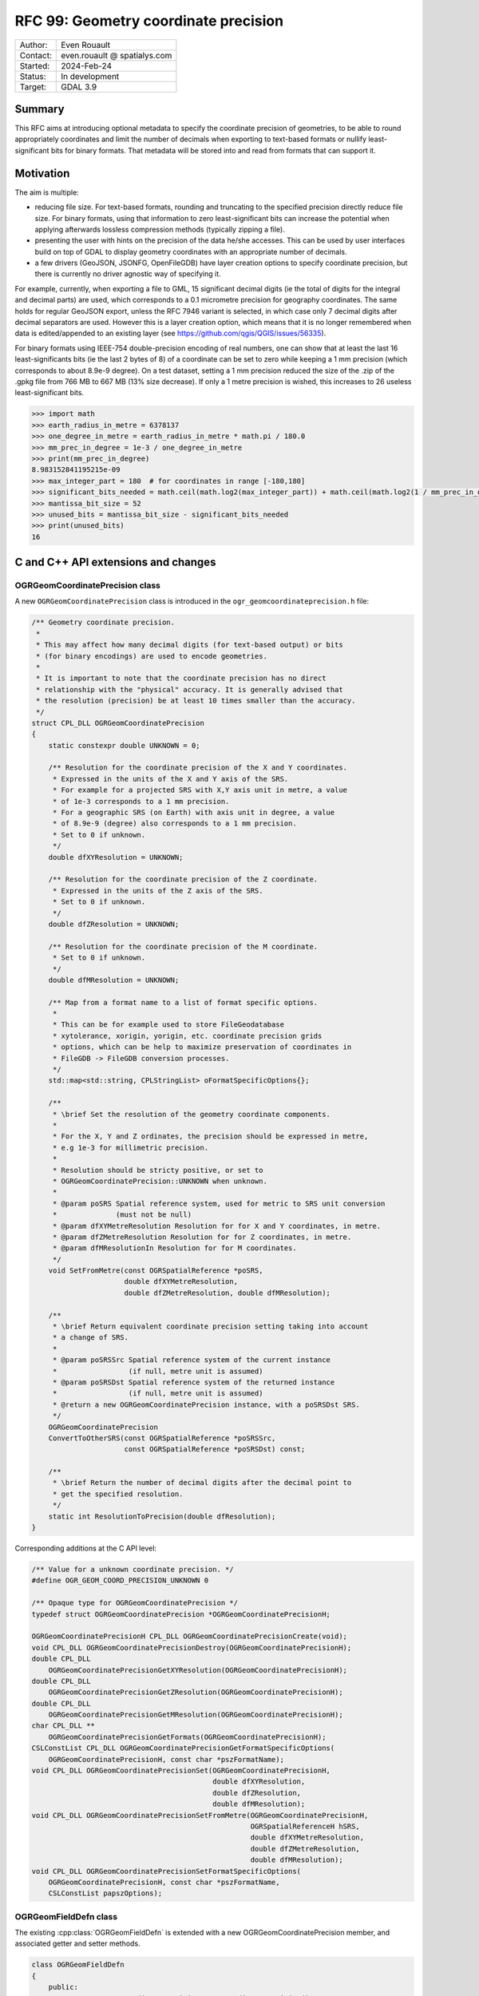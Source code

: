 .. _rfc-99:

===================================================================
RFC 99: Geometry coordinate precision
===================================================================

============== =============================================
Author:        Even Rouault
Contact:       even.rouault @ spatialys.com
Started:       2024-Feb-24
Status:        In development
Target:        GDAL 3.9
============== =============================================

Summary
-------

This RFC aims at introducing optional metadata to specify the coordinate
precision of geometries, to be able to round appropriately coordinates and limit
the number of decimals when exporting to text-based formats or nullify
least-significant bits for binary formats. That metadata will be stored into
and read from formats that can support it.

Motivation
----------

The aim is multiple:

- reducing file size. For text-based formats, rounding and truncating to the
  specified precision directly reduce file size. For binary formats, using that
  information to zero least-significant bits can increase the potential when
  applying afterwards lossless compression methods (typically zipping a file).

- presenting the user with hints on the precision of the data he/she accesses.
  This can be used by user interfaces build on top of GDAL to display geometry
  coordinates with an appropriate number of decimals.

- a few drivers (GeoJSON, JSONFG, OpenFileGDB) have layer creation options to
  specify coordinate precision, but there is currently no driver agnostic way
  of specifying it.

For example, currently, when exporting a file to GML, 15 significant decimal
digits (ie the total of digits for the integral and decimal parts) are used,
which corresponds to a 0.1 micrometre precision for geography coordinates.
The same holds for regular GeoJSON export, unless the RFC 7946 variant is
selected, in which case only 7 decimal digits after decimal separators are used.
However this is a layer creation option, which means that it is no longer
remembered when data is edited/appended to an existing layer
(see https://github.com/qgis/QGIS/issues/56335).

For binary formats using IEEE-754 double-precision encoding of real numbers,
one can show that at least the last 16 least-significants bits (ie the last
2 bytes of 8) of a coordinate can be set to zero while keeping a 1 mm precision
(which corresponds to about 8.9e-9 degree).
On a test dataset, setting a 1 mm precision reduced the size of the .zip of the
.gpkg file from 766 MB to 667 MB (13% size decrease).
If only a 1 metre precision is wished, this increases to 26 useless least-significant bits.

.. code-block:: python

    >>> import math
    >>> earth_radius_in_metre = 6378137
    >>> one_degree_in_metre = earth_radius_in_metre * math.pi / 180.0
    >>> mm_prec_in_degree = 1e-3 / one_degree_in_metre
    >>> print(mm_prec_in_degree)
    8.983152841195215e-09
    >>> max_integer_part = 180  # for coordinates in range [-180,180]
    >>> significant_bits_needed = math.ceil(math.log2(max_integer_part)) + math.ceil(math.log2(1 / mm_prec_in_degree)) + 1
    >>> mantissa_bit_size = 52
    >>> unused_bits = mantissa_bit_size - significant_bits_needed
    >>> print(unused_bits)
    16


C and C++ API extensions and changes
------------------------------------

OGRGeomCoordinatePrecision class
++++++++++++++++++++++++++++++++

A new ``OGRGeomCoordinatePrecision`` class is introduced in the
``ogr_geomcoordinateprecision.h`` file:

.. code-block:: c++

    /** Geometry coordinate precision.
     *
     * This may affect how many decimal digits (for text-based output) or bits
     * (for binary encodings) are used to encode geometries.
     *
     * It is important to note that the coordinate precision has no direct
     * relationship with the "physical" accuracy. It is generally advised that
     * the resolution (precision) be at least 10 times smaller than the accuracy.
     */
    struct CPL_DLL OGRGeomCoordinatePrecision
    {
        static constexpr double UNKNOWN = 0;

        /** Resolution for the coordinate precision of the X and Y coordinates.
         * Expressed in the units of the X and Y axis of the SRS.
         * For example for a projected SRS with X,Y axis unit in metre, a value
         * of 1e-3 corresponds to a 1 mm precision.
         * For a geographic SRS (on Earth) with axis unit in degree, a value
         * of 8.9e-9 (degree) also corresponds to a 1 mm precision.
         * Set to 0 if unknown.
         */
        double dfXYResolution = UNKNOWN;

        /** Resolution for the coordinate precision of the Z coordinate.
         * Expressed in the units of the Z axis of the SRS.
         * Set to 0 if unknown.
         */
        double dfZResolution = UNKNOWN;

        /** Resolution for the coordinate precision of the M coordinate.
         * Set to 0 if unknown.
         */
        double dfMResolution = UNKNOWN;

        /** Map from a format name to a list of format specific options.
         *
         * This can be for example used to store FileGeodatabase
         * xytolerance, xorigin, yorigin, etc. coordinate precision grids
         * options, which can be help to maximize preservation of coordinates in
         * FileGDB -> FileGDB conversion processes.
         */
        std::map<std::string, CPLStringList> oFormatSpecificOptions{};

        /**
         * \brief Set the resolution of the geometry coordinate components.
         *
         * For the X, Y and Z ordinates, the precision should be expressed in metre,
         * e.g 1e-3 for millimetric precision.
         *
         * Resolution should be stricty positive, or set to
         * OGRGeomCoordinatePrecision::UNKNOWN when unknown.
         *
         * @param poSRS Spatial reference system, used for metric to SRS unit conversion
         *              (must not be null)
         * @param dfXYMetreResolution Resolution for for X and Y coordinates, in metre.
         * @param dfZMetreResolution Resolution for for Z coordinates, in metre.
         * @param dfMResolutionIn Resolution for for M coordinates.
         */
        void SetFromMetre(const OGRSpatialReference *poSRS,
                          double dfXYMetreResolution,
                          double dfZMetreResolution, double dfMResolution);

        /**
         * \brief Return equivalent coordinate precision setting taking into account
         * a change of SRS.
         *
         * @param poSRSSrc Spatial reference system of the current instance
         *                 (if null, metre unit is assumed)
         * @param poSRSDst Spatial reference system of the returned instance
         *                 (if null, metre unit is assumed)
         * @return a new OGRGeomCoordinatePrecision instance, with a poSRSDst SRS.
         */
        OGRGeomCoordinatePrecision
        ConvertToOtherSRS(const OGRSpatialReference *poSRSSrc,
                          const OGRSpatialReference *poSRSDst) const;

        /**
         * \brief Return the number of decimal digits after the decimal point to
         * get the specified resolution.
         */
        static int ResolutionToPrecision(double dfResolution);
    }


Corresponding additions at the C API level:

.. code-block:: c

    /** Value for a unknown coordinate precision. */
    #define OGR_GEOM_COORD_PRECISION_UNKNOWN 0

    /** Opaque type for OGRGeomCoordinatePrecision */
    typedef struct OGRGeomCoordinatePrecision *OGRGeomCoordinatePrecisionH;

    OGRGeomCoordinatePrecisionH CPL_DLL OGRGeomCoordinatePrecisionCreate(void);
    void CPL_DLL OGRGeomCoordinatePrecisionDestroy(OGRGeomCoordinatePrecisionH);
    double CPL_DLL
        OGRGeomCoordinatePrecisionGetXYResolution(OGRGeomCoordinatePrecisionH);
    double CPL_DLL
        OGRGeomCoordinatePrecisionGetZResolution(OGRGeomCoordinatePrecisionH);
    double CPL_DLL
        OGRGeomCoordinatePrecisionGetMResolution(OGRGeomCoordinatePrecisionH);
    char CPL_DLL **
        OGRGeomCoordinatePrecisionGetFormats(OGRGeomCoordinatePrecisionH);
    CSLConstList CPL_DLL OGRGeomCoordinatePrecisionGetFormatSpecificOptions(
        OGRGeomCoordinatePrecisionH, const char *pszFormatName);
    void CPL_DLL OGRGeomCoordinatePrecisionSet(OGRGeomCoordinatePrecisionH,
                                               double dfXYResolution,
                                               double dfZResolution,
                                               double dfMResolution);
    void CPL_DLL OGRGeomCoordinatePrecisionSetFromMetre(OGRGeomCoordinatePrecisionH,
                                                        OGRSpatialReferenceH hSRS,
                                                        double dfXYMetreResolution,
                                                        double dfZMetreResolution,
                                                        double dfMResolution);
    void CPL_DLL OGRGeomCoordinatePrecisionSetFormatSpecificOptions(
        OGRGeomCoordinatePrecisionH, const char *pszFormatName,
        CSLConstList papszOptions);

OGRGeomFieldDefn class
++++++++++++++++++++++

The existing :cpp:class:`OGRGeomFieldDefn` is extended with a new
OGRGeomCoordinatePrecision member, and associated getter and setter methods.

.. code-block:: c++

    class OGRGeomFieldDefn
    {
        public:
            const OGRGeomCoordinatePrecision& GetCoordinatePrecision() const;

            void SetCoordinatePrecision(const OGRGeomCoordinatePrecision& prec);

        private:
            OGRGeomCoordinatePrecision m_oCoordPrecision{};
    };

New corresponding C API:

.. code-block:: c

    OGRGeomCoordinatePrecisionH
        CPL_DLL OGR_GFld_GetCoordinatePrecision(OGRGeomFieldDefnH);
    void CPL_DLL OGR_GFld_SetCoordinatePrecision(OGRGeomFieldDefnH,
                                                 OGRGeomCoordinatePrecisionH);

WKB export
++++++++++

WKB export methods will be modified in a similar way as in the prototype
https://github.com/OSGeo/gdal/pull/6974 to nullify least significant bits from
the precision specifications.

More specifically the following 2 new classes are added:

.. code-block:: c++

    /** Geometry coordinate precision for a binary representation.
     */
    struct CPL_DLL OGRGeomCoordinateBinaryPrecision
    {
        int nXYBitPrecision =
            INT_MIN; /**< Number of bits needed to achieved XY precision. Typically
                        computed with SetFromResolution() */
        int nZBitPrecision =
            INT_MIN; /**< Number of bits needed to achieved Z precision. Typically
                        computed with SetFromResolution() */
        int nMBitPrecision =
            INT_MIN; /**< Number of bits needed to achieved M precision. Typically
                        computed with SetFromResolution() */

        void SetFrom(const OGRGeomCoordinatePrecision &);
    };

    /** WKB export options.
     */
    struct CPL_DLL OGRwkbExportOptions
    {
        OGRwkbByteOrder eByteOrder = wkbNDR;           /**< Byte order */
        OGRwkbVariant eWkbVariant = wkbVariantOldOgc;  /**< WKB variant. */
        OGRGeomCoordinateBinaryPrecision sPrecision{}; /**< Binary precision. */
    };

And the C++ OGRGeometry ``exportToWkb`` virtual method is modified to have the
following prototype:

.. code-block:: c++

    virtual OGRErr exportToWkb(unsigned char *,
                               const OGRwkbExportOptions * = nullptr) const = 0;


The existing method with signature ``OGRErr exportToWkb(OGRwkbByteOrder, unsigned char *, OGRwkbVariant = wkbVariantOldOgc) const``
is kept and call the new virtual method.

New corresponding C API:

.. code-block:: c


    /** Opaque type for WKB export options */
    typedef struct OGRwkbExportOptions OGRwkbExportOptions;

    OGRwkbExportOptions CPL_DLL *OGRwkbExportOptionsCreate(void);
    void CPL_DLL OGRwkbExportOptionsDestroy(OGRwkbExportOptions *);
    void CPL_DLL OGRwkbExportOptionsSetByteOrder(OGRwkbExportOptions *,
                                                 OGRwkbByteOrder);
    void CPL_DLL OGRwkbExportOptionsSetVariant(OGRwkbExportOptions *,
                                               OGRwkbVariant);
    void CPL_DLL OGRwkbExportOptionsSetPrecision(OGRwkbExportOptions *,
                                                 OGRGeomCoordinatePrecisionH);
    OGRErr CPL_DLL OGR_G_ExportToWkbEx(OGRGeometryH, unsigned char *,
                                       const OGRwkbExportOptions *);

OGRLayer CreateLayer()/ICreateLayer() changes
+++++++++++++++++++++++++++++++++++++++++++++

The signature of the current :cpp:func:`OGRLayer::ICreateLayer()` protected
method (implemented by drivers) will be changed from

.. code-block:: c++

    virtual OGRLayer *ICreateLayer(
            const char *pszName, const OGRSpatialReference *poSpatialRef = nullptr,
            OGRwkbGeometryType eGType = wkbUnknown, char **papszOptions = nullptr);

to

.. code-block:: c++

    virtual OGRLayer *ICreateLayer(
            const char *pszName,
            const OGRGeomFieldDefn* poGeomFieldDefn = nullptr,
            CSLConstList papszOptions = nullptr);

This will require changes to out-of-tree drivers that implement it.

A corresponding non-virtual public method will also be added:

.. code-block:: c++

    OGRLayer *CreateLayer(
            const char *pszName,
            const OGRGeomFieldDefn* poGeomFieldDefn,
            CSLConstList papszOptions = nullptr);

And the current CreateLayer() signature will be adapted to call the modified
ICreateLayer().

And for the C API:

.. code-block:: c

    OGRLayerH CPL_DLL GDALDatasetCreateLayerFromGeomFieldDefn(
                                               GDALDatasetH, const char *,
                                               OGRGeomFieldDefnH hGeomFieldDefn,
                                               CSLConstList);


A new ``GDAL_DCAP_HONOR_GEOM_COORDINATE_PRECISION`` driver capability will be added
to advertise that a driver honours OGRGeomFieldDefn::GetCoordinatePrecision()
when writing geometries. This may be useul for user interfaces that could offer
an option to the user to specify the coordinate precision. Note however that
the driver may not be able to store that precision in the dataset metadata.

There will be *no* provision to modify the coordinate precision of an
existing layer geometry field with :cpp:func:`OGRLayer::AlterFieldDefn`.

Driver changes
--------------

The following drivers will be modified to honour ``GDAL_DCAP_HONOR_GEOM_COORDINATE_PRECISION``

GeoJSON
+++++++

The driver will compute the number of decimal digits after the decimal point
to write as ``ceil(1. / log10(resolution))``

The driver will be able to store and retrieve the coordinate precision metadata
in the files it generates, by adding ``xy_coordinate_resolution`` and
``z_coordinate_resolution`` members at the FeatureCollection level.

The existing COORDINATE_PRECISION layer creation option, if specified, will
take precedence over the settings coming from OGRGeomFieldDefn::GetCoordinatePrecision().

GeoJSONSeq
++++++++++

The driver will compute the number of decimal digits after the decimal point
to write as ``ceil(1. / log10(resolution))``

It will *not* be able to store it in its metadata.

JSONFG
++++++

Similar to GeoJSON. One subtelty is that this driver may write both the "place"
geometry (generally in a non-WGS84 CRS) and the GeoJSON RFC7946 WGS84 "geometry".

The OGRGeomFieldDefn::GetCoordinatePrecision() will qualify the "place" geometry.
The coordinate precision of the WGS84 "geometry" will be derived from the one
of the "place" geometry with appropriate geographic/projected CRS and axis unit
changes.

The coordinate precision metadata of the "place" member will be stored in
``xy_coordinate_resolution_place`` and ``z_coordinate_resolution_place``
members at the FeatureCollection level.

For the "geometry" member, the same ``xy_coordinate_resolution`` and
``z_coordinate_resolution`` members as the GeoJSON driver will be used.

The existing COORDINATE_PRECISION_PLACE or COORDINATE_PRECISION_GEOMETRY layer
creation option, if specified, will take precedence over the settings coming
from OGRGeomFieldDefn::GetCoordinatePrecision().

GML
+++

The driver will compute the number of decimal digits after the decimal point
to write as ``ceil(1. / log10(resolution))``

The driver will be able to store the coordinate precision metadata in the XML
schema it generates by adding a ``xs:annotation/xs:appinfo`` element in the
declaration of the geometry property, and with ``ogr:xy_coordinate_resolution``
and ``ogr:z_coordinate_resolution`` sub-elements.
This should hopefully be ignored by readers that don't recognize
that metadata (this will be the case of GDAL < 3.9)

.. code-block:: xml

        <xs:element name="wkb_geometry" type="gml:SurfacePropertyType" nillable="true" minOccurs="0" maxOccurs="1">
            <xs:annotation>
              <xs:appinfo source="http://ogr.maptools.org/">
                <ogr:xy_coordinate_resolution>8.9e-9</ogr:xy_coordinate_resolution>
                <ogr:z_coordinate_resolution>1e-3</ogr:z_coordinate_resolution>
              </xs:appinfo>
            </xs:annotation>
        </xs:element>

CSV
+++

The driver will compute the number of decimal digits after the decimal point
to write as ``ceil(1. / log10(resolution))``

It will *not* be able to store it in its metadata. The possibility of storing
the coordinate metadata in the .csvt side-car file has been considered, but it
would not be backwards-compatible.

GeoPackage
++++++++++

The driver will use the resolution to nullify useless least-significant bits
in its binary-based geometry (WKB-based) binary encoding.

And it will be able to store and retrieve the coordinate precision metadata in
the files it generates, by adding a ``<CoordinatePrecision>`` new metadata
record in the ``gpkg_metadata`` and ``gpkg_metadata_reference`` tables.
That ``<CoordinatePrecision>`` record will be ignored by GDAL < 3.9.

.. code-block:: sql

    INSERT INTO gpkg_metadata VALUES(1,'dataset','http://gdal.org','text/xml',
        '<CoordinatePrecision xy_resolution="8.9e-9" z_resolution="1e-3" m_resolution="1e-3"></CoordinatePrecision>');
    INSERT INTO gpkg_metadata_reference VALUES('column','poly','geom',NULL,'2023-10-22T21:13:43.282Z',1,NULL);

OpenFileGDB
+++++++++++

OGRGeomCoordinatePrecision::dfXYResolution (resp. dfZResolution, dfMResolution)
directly map to 1. / xyscale (resp. 1 / zscale, 1 / mscale) in the declaration
of the coordinate grid precision options of the FileGeodatabase format
(cf https://help.arcgis.com/en/sdk/10.0/java_ao_adf/conceptualhelp/engine/index.html#//00010000037m000000).

Consequently the OpenFileGDB driver can be modified in reading and writing to
fully honour OGRGeomCoordinatePrecision.

The driver will also get and set other coordinate grid precision options, such
as the origin and tolerance, values in the ``FileGeodatabase`` key of the
``OGRGeomCoordinatePrecision::oFormatSpecificOptions`` member.

The existing ``XYSCALE``, ``ZSCALE`` and ``MSCALE`` layer creation options,
if specified, will take precedence over the settings coming from
OGRGeomFieldDefn::GetCoordinatePrecision().

FileGDB
+++++++

Modified to have exactly the same behavior as OpenFileGDB.

OGR VRT
+++++++

The driver will read the geometry coordinate precision from the source geometry
field, or possibly overridden with the following elements in the XML VRT:

.. code-block:: xml

    <GeometryField>
        <XYResolution>{xy_resolution}</XYResolution>
        <ZResolution>{z_resolution}</ZResolution>
        <MResolution>{m_resolution}</MResolution>
    </GeometryField>

Utilities
---------

ogrinfo
+++++++

ogrinfo will be modified to honour OGRGeomCoordinatePrecision when outputting
WKT geometries (or GeoJSON geometries for the -json output)

ogr2ogr
+++++++

ogr2ogr will forward by default the OGRGeomCoordinatePrecision of the input
layer to the output layer, but of course it will only have effects for drivers
honouring ``GDAL_DCAP_HONOR_GEOM_COORDINATE_PRECISION``.

When reprojection occurs, the coordinate precision will be adjusted to take into
account geographic vs projected CRS changes and unit changes.

The following options will be added:

- ``-xyRes <val>``: XY coordinate resolution. Nominally in the unit of the X and
  Y SRS axis.
  Appending a ``m``, ``mm`` or ``deg`` suffix will be also supported.
  A warning will be emitted if the user specifies this option when creating a
  new layer for a driver that does not advertise
  ``GDAL_DCAP_HONOR_GEOM_COORDINATE_PRECISION``.

- ``-zRes <val>``: Z coordinate resolution. Nominally in the unit of the Z SRS
  axis. Appending a ``m`` or ``mm`` suffix will be also supported.

- ``-mRes <val>``: M coordinate resolution.

- ``-unsetCoordPrecision``: to disable automatic propagation of the input
  coordinate precision to the output.

Out of scope
------------

While there is an obvious logical connection with GEOS' PrecisionModel
(https://libgeos.org/doxygen/classgeos_1_1geom_1_1PrecisionModel.html),
this RFC does not tie the introduced OGR coordinate precision metadata with it.
Tying both would require either adding a reference to a
OGRGeomCoordinatePrecision as a member of the OGRGeometry class (which would
have some extra RAM usage implications), or as a parameter in OGRGeometry GEOS
related methods.

Quantization of raster pixel values (e.g. the ``DISCARD_LSB`` creation option
of the GeoTIFF driver) is also slightly connected.

SWIG bindings
-------------

The new C functions are bound to SWIG.

.. code-block::

    class ogr.GeomCoordinatePrecision:

      void Set(double xyResolution, double zResolution, double mResolution);
      void SetFromMetre(osr.SpatialReference srs, double xyResolutionMetre, double zResolutionMetre, double mResolution);
      double GetXYResolution();
      double GetZResolution();
      double GetMResolution();
      char **GetFormats();  // as a list
      char ** GetFormatSpecificOptions(const char* formatName); // as a dictionary
      void SetFormatSpecificOptions(const char* formatName, char **formatSpecificOptions) // formatSpecificOptions as a dictionary

    ogr.GeomCoordinatePrecision ogr.CreateGeomCoordinatePrecision();

    class ogr.GeomFieldDefn:
        ogr.GeomCoordinatePrecision GetCoordinatePrecision();
        void SetCoordinatePrecision(ogr.GeomCoordinatePrecision coordPrec);

    class gdal.Dataset:
        Layer CreateLayerFromGeomFieldDefn(const char* name, ogr.GeomFieldDefn geom_field, char** options=0);

Testing
-------

Tests will be added for the new API and the modified drivers.

Backward compatibility
----------------------

The C and C++ API are extended.

The change of the ICreateLayer() virtual method is an ABI change, and will
require source code changes to out-of-tree drivers implementing it.

MIGRATION_GUIDE.TXT will mention that and point to this RFC.

Design discussion
-----------------

This paragraph discusses a number of thoughts that arose during the writing of
this RFC but were not kept.

While changing ICreateLayer() prototype, which requires the tedious process of
changing it in more than 50 drivers, I've also considered introducing
an additional OGRLayerCreationContext argument, but I've decided against if,
as it is unclear if it would be that useful. For example, in most ogr2ogr
scenarios, the final extent and feature count is unknown at the start of the
process.

.. code-block:: c++

    struct OGRLayerCreationContext
    {
        OGRExtent3D sExtent;
        int64_t     nFeatureCount;
    }

    OGRLayer *ICreateLayer(
            const char *pszName, const OGRGeomFieldDefn* poFieldDefn = nullptr,
            const OGRLayerCreationContext& sContext = OGRLayerCreationContext(),
            CSLConstList papszOptions = nullptr);


Related issues and PRs
----------------------

- Candidate implementation: https://github.com/OSGeo/gdal/pull/9378

- A prior implementation with a different and reduced scope was done last year
  in https://github.com/OSGeo/gdal/pull/6974.
  The GeoPackage driver specific creation options of this pull request will no
  longer be needed in the implementation of this RFC.

- Related QGIS issue about coordinate precision not being preserved when appending
  to GeoJSON: https://github.com/qgis/QGIS/issues/56335

Voting history
--------------

TBD
